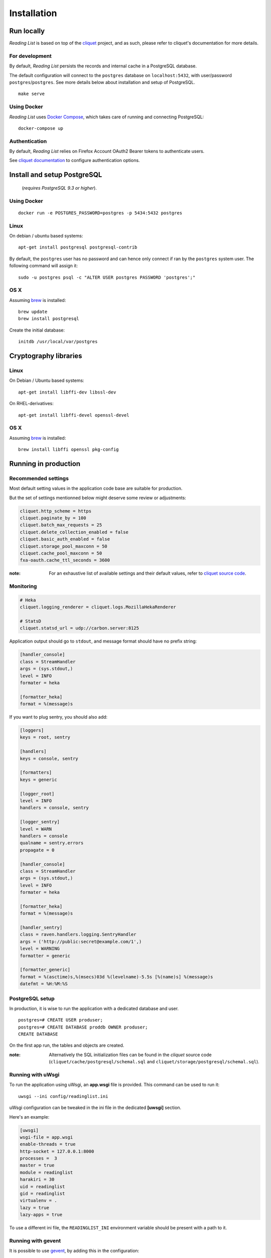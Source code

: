 Installation
############


Run locally
===========

*Reading List* is based on top of the `cliquet <https://cliquet.rtfd.org>`_ project, and
as such, please refer to cliquet's documentation for more details.


For development
---------------

By default, *Reading List* persists the records and internal cache in a PostgreSQL
database.

The default configuration will connect to the ``postgres`` database on
``localhost:5432``, with user/password ``postgres``/``postgres``. See more details
below about installation and setup of PostgreSQL.

::

    make serve


Using Docker
------------

*Reading List* uses `Docker Compose <http://docs.docker.com/compose/>`_, which takes
care of running and connecting PostgreSQL:

::

    docker-compose up


Authentication
--------------

By default, *Reading List* relies on Firefox Account OAuth2 Bearer tokens to authenticate
users.

See `cliquet documentation <http://cliquet.readthedocs.org/en/latest/configuration.html#authentication>`_
to configure authentication options.


Install and setup PostgreSQL
============================

 (*requires PostgreSQL 9.3 or higher*).


Using Docker
------------

::

    docker run -e POSTGRES_PASSWORD=postgres -p 5434:5432 postgres


Linux
-----

On debian / ubuntu based systems:

::

    apt-get install postgresql postgresql-contrib


By default, the ``postgres`` user has no password and can hence only connect
if ran by the ``postgres`` system user. The following command will assign it:

::

    sudo -u postgres psql -c "ALTER USER postgres PASSWORD 'postgres';"


OS X
----

Assuming `brew <http://brew.sh/>`_ is installed:

::

    brew update
    brew install postgresql

Create the initial database:

::

    initdb /usr/local/var/postgres


Cryptography libraries
======================

Linux
-----

On Debian / Ubuntu based systems::

    apt-get install libffi-dev libssl-dev

On RHEL-derivatives::

    apt-get install libffi-devel openssl-devel

OS X
----

Assuming `brew <http://brew.sh/>`_ is installed:

::

    brew install libffi openssl pkg-config


Running in production
=====================

Recommended settings
--------------------

Most default setting values in the application code base are suitable for production.

But the set of settings mentionned below might deserve some review or adjustments:


.. code-block :: ini

    cliquet.http_scheme = https
    cliquet.paginate_by = 100
    cliquet.batch_max_requests = 25
    cliquet.delete_collection_enabled = false
    cliquet.basic_auth_enabled = false
    cliquet.storage_pool_maxconn = 50
    cliquet.cache_pool_maxconn = 50
    fxa-oauth.cache_ttl_seconds = 3600

:note:

    For an exhaustive list of available settings and their default values,
    refer to `cliquet source code <https://github.com/mozilla-services/cliquet/blob/93b94a4ce7f6d8788e2c00b609ec270c377851eb/cliquet/__init__.py#L34-L59>`_.


Monitoring
----------

.. code-block :: ini

    # Heka
    cliquet.logging_renderer = cliquet.logs.MozillaHekaRenderer

    # StatsD
    cliquet.statsd_url = udp://carbon.server:8125

Application output should go to ``stdout``, and message format should have no
prefix string:


.. code-block :: ini

    [handler_console]
    class = StreamHandler
    args = (sys.stdout,)
    level = INFO
    formater = heka

    [formatter_heka]
    format = %(message)s


If you want to plug sentry, you should also add:

.. code-block:: ini

    [loggers]
    keys = root, sentry
    
    [handlers]
    keys = console, sentry
    
    [formatters]
    keys = generic
    
    [logger_root]
    level = INFO
    handlers = console, sentry
    
    [logger_sentry]
    level = WARN
    handlers = console
    qualname = sentry.errors
    propagate = 0
    
    [handler_console]
    class = StreamHandler
    args = (sys.stdout,)
    level = INFO
    formater = heka

    [formatter_heka]
    format = %(message)s
    
    [handler_sentry]
    class = raven.handlers.logging.SentryHandler
    args = ('http://public:secret@example.com/1',)
    level = WARNING
    formatter = generic
    
    [formatter_generic]
    format = %(asctime)s,%(msecs)03d %(levelname)-5.5s [%(name)s] %(message)s
    datefmt = %H:%M:%S


PostgreSQL setup
----------------

In production, it is wise to run the application with a dedicated database and
user.

::

    postgres=# CREATE USER produser;
    postgres=# CREATE DATABASE proddb OWNER produser;
    CREATE DATABASE


On the first app run, the tables and objects are created.

:note:

    Alternatively the SQL initialization files can be found in the
    *cliquet* source code (``cliquet/cache/postgresql/schemal.sql`` and
    ``cliquet/storage/postgresql/schemal.sql``).


Running with uWsgi
------------------

To run the application using uWsgi, an **app.wsgi** file is provided.
This command can be used to run it::

    uwsgi --ini config/readinglist.ini

uWsgi configuration can be tweaked in the ini file in the dedicated
**[uwsgi]** section.

Here's an example:

.. code-block :: ini

    [uwsgi]
    wsgi-file = app.wsgi
    enable-threads = true
    http-socket = 127.0.0.1:8000
    processes =  3
    master = true
    module = readinglist
    harakiri = 30
    uid = readinglist
    gid = readinglist
    virtualenv = .
    lazy = true
    lazy-apps = true 


To use a different ini file, the ``READINGLIST_INI`` environment variable
should be present with a path to it.


Running with gevent
-------------------

It is possible to use `gevent <https://gevent.org>`_, by adding this in the
configuration:

.. code-block :: ini

      readinglist.gevent_enabled = true

Gevent and psycogreen should be installed in the virtualenv for it to work
properly::

    .venv/bin/pip install gevent psycogreen

:note:

    Gevent support is known to have issues with Python 3, and as such, it
    is discouraged to use it in this environment.
